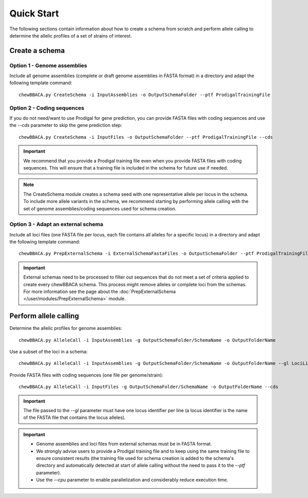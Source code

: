 Quick Start
===========

The following sections contain information about how to create a schema from scratch and
perform allele calling to determine the allelic profiles of a set of strains of interest.

Create a schema
:::::::::::::::

Option 1 - Genome assemblies
............................

Include all genome assemblies (complete or draft genome assemblies in FASTA format) in a directory
and adapt the following template command:

::
	
	chewBBACA.py CreateSchema -i InputAssemblies -o OutputSchemaFolder --ptf ProdigalTrainingFile

Option 2 - Coding sequences
............................

If you do not need/want to use Prodigal for gene prediction, you can provide FASTA files with coding
sequences and use the `--cds` parameter to skip the gene prediction step:

::
	
	chewBBACA.py CreateSchema -i InputFiles -o OutputSchemaFolder --ptf ProdigalTrainingFile --cds

.. important::
	We recommend that you provide a Prodigal training file even when you provide FASTA files with
	coding sequences. This will ensure that a training file is included in the schema for future use
	if needed.

.. note::
	The CreateSchema module creates a schema seed with one representative allele per locus in the
	schema. To include more allele variants in the schema, we recommend starting by performing
	allele calling with the set of genome assemblies/coding sequences used for schema creation.


Option 3 - Adapt an external schema
...................................

Include all loci files (one FASTA file per locus, each file contains all alleles for a specific
locus) in a directory and adapt the following template command:

::

	chewBBACA.py PrepExternalSchema -i ExternalSchemaFastaFiles -o OutputSchemaFolder --ptf ProdigalTrainingFile

.. important::
	External schemas need to be processed to filter out sequences that do not meet a set of
	criteria applied to create every chewBBACA schema. This process might remove alleles or
	complete loci from the schemas. For more information see the page about the
	:doc:`PrepExternalSchema </user/modules/PrepExternalSchema>` module.

Perform allele calling
::::::::::::::::::::::

Determine the allelic profiles for genome assemblies:

::

	chewBBACA.py AlleleCall -i InputAssemblies -g OutputSchemaFolder/SchemaName -o OutputFolderName

Use a subset of the loci in a schema:

::

	chewBBACA.py AlleleCall -i InputAssemblies -g OutputSchemaFolder/SchemaName -o OutputFolderName --gl LociList.txt

Provide FASTA files with coding sequences (one file per genome/strain):

::

	chewBBACA.py AlleleCall -i InputFiles -g OutputSchemaFolder/SchemaName -o OutputFolderName --cds

.. important::
	The file passed to the `--gl` parameter must have one locus identifier per line (a locus
	identifier is the name of the FASTA file that contains the locus alleles).

.. important::
	- Genome assemblies and loci files from external schemas must be in FASTA format.
	- We strongly advise users to provide a Prodigal training file and to keep using the same training file to ensure consistent results (the training file used for schema creation is added to the schema's directory and automatically detected at start of allele calling without the need to pass it to the `--ptf` parameter).
	- Use the `--cpu` parameter to enable parallelization and considerably reduce execution time.
